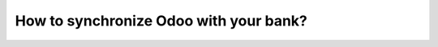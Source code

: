 =======================================
How to synchronize Odoo with your bank?
=======================================
